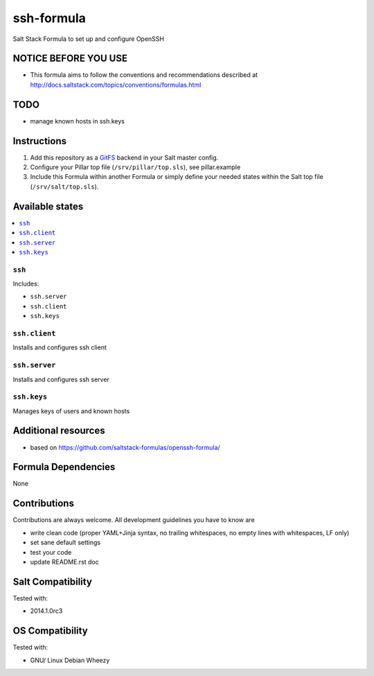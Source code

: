 ===========
ssh-formula
===========

Salt Stack Formula to set up and configure OpenSSH

NOTICE BEFORE YOU USE
=====================

* This formula aims to follow the conventions and recommendations described at http://docs.saltstack.com/topics/conventions/formulas.html

TODO
====

* manage known hosts in ssh.keys

Instructions
============

1. Add this repository as a `GitFS <http://docs.saltstack.com/topics/tutorials/gitfs.html>`_ backend in your Salt master config.

2. Configure your Pillar top file (``/srv/pillar/top.sls``), see pillar.example

3. Include this Formula within another Formula or simply define your needed states within the Salt top file (``/srv/salt/top.sls``).

Available states
================

.. contents::
    :local:

``ssh``
--------

Includes:

* ``ssh.server``
* ``ssh.client``
* ``ssh.keys``

``ssh.client``
--------------

Installs and configures ssh client

``ssh.server``
--------------

Installs and configures ssh server

``ssh.keys``
--------------

Manages keys of users and known hosts

Additional resources
====================

* based on https://github.com/saltstack-formulas/openssh-formula/

Formula Dependencies
====================

None

Contributions
=============

Contributions are always welcome. All development guidelines you have to know are

* write clean code (proper YAML+Jinja syntax, no trailing whitespaces, no empty lines with whitespaces, LF only)
* set sane default settings
* test your code
* update README.rst doc

Salt Compatibility
==================

Tested with:

* 2014.1.0rc3

OS Compatibility
================

Tested with:

* GNU/ Linux Debian Wheezy
